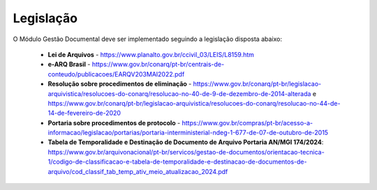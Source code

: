 Legislação
==========

O Módulo Gestão Documental deve ser implementado seguindo a legislação disposta abaixo:

 - **Lei de Arquivos** - https://www.planalto.gov.br/ccivil_03/LEIS/L8159.htm
 - **e-ARQ Brasil** - https://www.gov.br/conarq/pt-br/centrais-de-conteudo/publicacoes/EARQV203MAI2022.pdf
 - **Resolução sobre procedimentos de eliminação** - https://www.gov.br/conarq/pt-br/legislacao-arquivistica/resolucoes-do-conarq/resolucao-no-40-de-9-de-dezembro-de-2014-alterada e https://www.gov.br/conarq/pt-br/legislacao-arquivistica/resolucoes-do-conarq/resolucao-no-44-de-14-de-fevereiro-de-2020
 - **Portaria sobre procedimentos de protocolo** - https://www.gov.br/compras/pt-br/acesso-a-informacao/legislacao/portarias/portaria-interministerial-ndeg-1-677-de-07-de-outubro-de-2015
 - **Tabela de Temporalidade e Destinação de Documento de Arquivo Portaria AN/MGI 174/2024**: https://www.gov.br/arquivonacional/pt-br/servicos/gestao-de-documentos/orientacao-tecnica-1/codigo-de-classificacao-e-tabela-de-temporalidade-e-destinacao-de-documentos-de-arquivo/cod_classif_tab_temp_ativ_meio_atualizacao_2024.pdf
